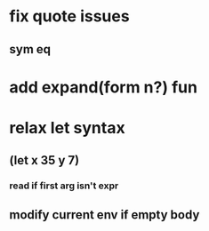 * fix quote issues
** sym eq
* add expand(form n?) fun
* relax let syntax
** (let x 35 y 7)
*** read if first arg isn't expr
** modify current env if empty body
